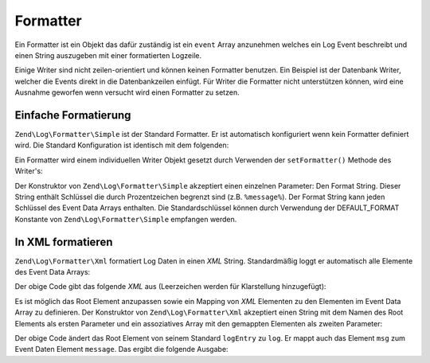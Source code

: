 .. EN-Revision: none
.. _zend.log.formatters:

Formatter
=========

Ein Formatter ist ein Objekt das dafür zuständig ist ein ``event`` Array anzunehmen welches ein Log Event
beschreibt und einen String auszugeben mit einer formatierten Logzeile.

Einige Writer sind nicht zeilen-orientiert und können keinen Formatter benutzen. Ein Beispiel ist der Datenbank
Writer, welcher die Events direkt in die Datenbankzeilen einfügt. Für Writer die Formatter nicht unterstützen
können, wird eine Ausnahme geworfen wenn versucht wird einen Formatter zu setzen.

.. _zend.log.formatters.simple:

Einfache Formatierung
---------------------

``Zend\Log\Formatter\Simple`` ist der Standard Formatter. Er ist automatisch konfiguriert wenn kein Formatter
definiert wird. Die Standard Konfiguration ist identisch mit dem folgenden:

.. code-block:: php
   :linenos:

   $format = '%timestamp% %priorityName% (%priority%): %message%' . PHP_EOL;
   $formatter = new Zend\Log\Formatter\Simple($format);

Ein Formatter wird einem individuellen Writer Objekt gesetzt durch Verwenden der ``setFormatter()`` Methode des
Writer's:

.. code-block:: php
   :linenos:

   $writer = new Zend\Log\Writer\Stream('php://output');
   $formatter = new Zend\Log\Formatter\Simple('Hallo %message%' . PHP_EOL);
   $writer->setFormatter($formatter);

   $logger = new Zend\Log\Log();
   $logger->addWriter($writer);

   $logger->info('dort');

   // Gibt "Hallo dort" aus

Der Konstruktor von ``Zend\Log\Formatter\Simple`` akzeptiert einen einzelnen Parameter: Den Format String. Dieser
String enthält Schlüssel die durch Prozentzeichen begrenzt sind (z.B. ``%message%``). Der Format String kann
jeden Schlüssel des Event Data Arrays enthalten. Die Standardschlüssel können durch Verwendung der
DEFAULT_FORMAT Konstante von ``Zend\Log\Formatter\Simple`` empfangen werden.

.. _zend.log.formatters.xml:

In XML formatieren
------------------

``Zend\Log\Formatter\Xml`` formatiert Log Daten in einen *XML* String. Standardmäßig loggt er automatisch alle
Elemente des Event Data Arrays:

.. code-block:: php
   :linenos:

   $writer = new Zend\Log\Writer\Stream('php://output');
   $formatter = new Zend\Log\Formatter\Xml();
   $writer->setFormatter($formatter);

   $logger = new Zend\Log\Log();
   $logger->addWriter($writer);

   $logger->info('Informative Nachricht');

Der obige Code gibt das folgende *XML* aus (Leerzeichen werden für Klarstellung hinzugefügt):

.. code-block:: xml
   :linenos:

   <logEntry>
     <timestamp>2007-04-06T07:24:37-07:00</timestamp>
     <message>Informative Nachricht</message>
     <priority>6</priority>
     <priorityName>INFO</priorityName>
   </logEntry>

Es ist möglich das Root Element anzupassen sowie ein Mapping von *XML* Elementen zu den Elementen im Event Data
Array zu definieren. Der Konstruktor von ``Zend\Log\Formatter\Xml`` akzeptiert einen String mit dem Namen des Root
Elements als ersten Parameter und ein assoziatives Array mit den gemappten Elementen als zweiten Parameter:

.. code-block:: php
   :linenos:

   $writer = new Zend\Log\Writer\Stream('php://output');
   $formatter = new Zend\Log\Formatter\Xml('log',
                                           array('msg' => 'message',
                                                 'level' => 'priorityName')
                                          );
   $writer->setFormatter($formatter);

   $logger = new Zend\Log\Log();
   $logger->addWriter($writer);

   $logger->info('Informative Nachricht');

Der obige Code ändert das Root Element von seinem Standard ``logEntry`` zu ``log``. Er mappt auch das Element
``msg`` zum Event Daten Element ``message``. Das ergibt die folgende Ausgabe:

.. code-block:: xml
   :linenos:

   <log>
     <msg>Informative Nachricht</msg>
     <level>INFO</level>
   </log>


